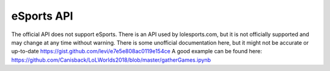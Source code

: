 eSports API
===========

The official API does not support eSports. There is an API used by lolesports.com, but it is not officially supported and may change at any time without warning. There is some unofficial documentation here, but it might not be accurate or up-to-date https://gist.github.com/levi/e7e5e808ac0119e154ce A good example can be found here: https://github.com/Canisback/LoLWorlds2018/blob/master/gatherGames.ipynb
